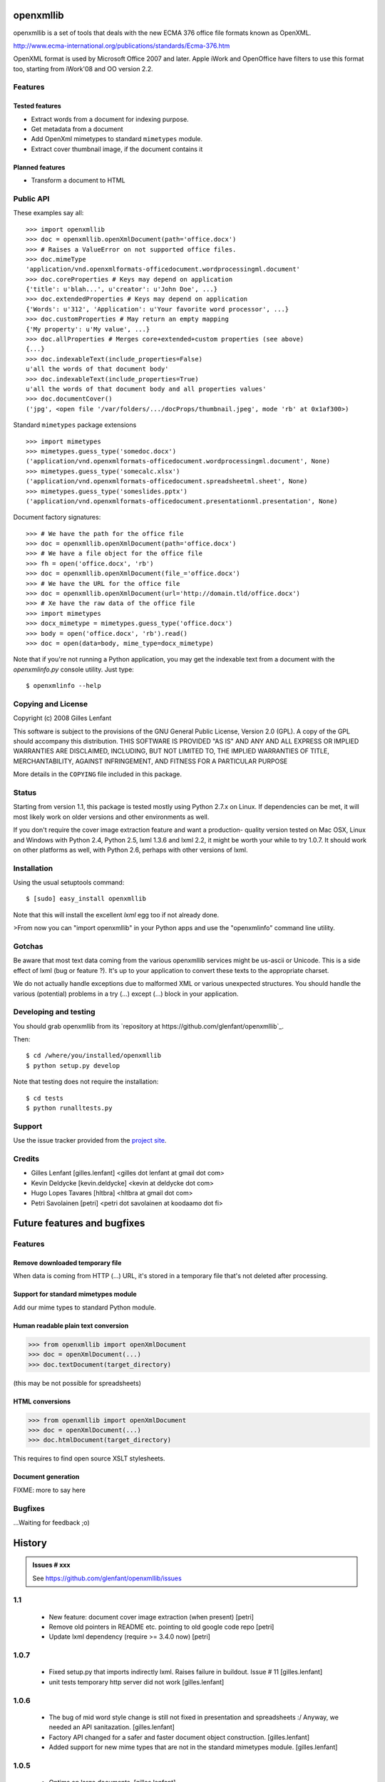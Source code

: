 ==========
openxmllib
==========

openxmllib is a set of tools that deals with the new ECMA 376 office file
formats known as OpenXML.

http://www.ecma-international.org/publications/standards/Ecma-376.htm

OpenXML format is used by Microsoft Office 2007 and later. Apple iWork
and OpenOffice have filters to use this format too, starting from iWork'08
and OO version 2.2.

Features
========

Tested features
---------------

* Extract words from a document for indexing purpose.
* Get metadata from a document
* Add OpenXml mimetypes to standard ``mimetypes`` module.
* Extract cover thumbnail image, if the document contains it

Planned features
----------------

* Transform a document to HTML

Public API
==========

These examples say all::

  >>> import openxmllib
  >>> doc = openxmllib.openXmlDocument(path='office.docx')
  >>> # Raises a ValueError on not supported office files.
  >>> doc.mimeType
  'application/vnd.openxmlformats-officedocument.wordprocessingml.document'
  >>> doc.coreProperties # Keys may depend on application
  {'title': u'blah...', u'creator': u'John Doe', ...}
  >>> doc.extendedProperties # Keys may depend on application
  {'Words': u'312', 'Application': u'Your favorite word processor', ...}
  >>> doc.customProperties # May return an empty mapping
  {'My property': u'My value', ...}
  >>> doc.allProperties # Merges core+extended+custom properties (see above)
  {...}
  >>> doc.indexableText(include_properties=False)
  u'all the words of that document body'
  >>> doc.indexableText(include_properties=True)
  u'all the words of that document body and all properties values'
  >>> doc.documentCover()
  ('jpg', <open file '/var/folders/.../docProps/thumbnail.jpeg', mode 'rb' at 0x1af300>)

Standard ``mimetypes`` package extensions ::

  >>> import mimetypes
  >>> mimetypes.guess_type('somedoc.docx')
  ('application/vnd.openxmlformats-officedocument.wordprocessingml.document', None)
  >>> mimetypes.guess_type('somecalc.xlsx')
  ('application/vnd.openxmlformats-officedocument.spreadsheetml.sheet', None)
  >>> mimetypes.guess_type('someslides.pptx')
  ('application/vnd.openxmlformats-officedocument.presentationml.presentation', None)

Document factory signatures::

  >>> # We have the path for the office file
  >>> doc = openxmllib.openXmlDocument(path='office.docx')
  >>> # We have a file object for the office file
  >>> fh = open('office.docx', 'rb')
  >>> doc = openxmllib.openXmlDocument(file_='office.docx')
  >>> # We have the URL for the office file
  >>> doc = openxmllib.openXmlDocument(url='http://domain.tld/office.docx')
  >>> # Xe have the raw data of the office file
  >>> import mimetypes
  >>> docx_mimetype = mimetypes.guess_type('office.docx')
  >>> body = open('office.docx', 'rb').read()
  >>> doc = open(data=body, mime_type=docx_mimetype)

Note that if you're not running a Python application, you may get the indexable
text from a document with the `openxmlinfo.py` console utility. Just type::

  $ openxmlinfo --help

Copying and License
===================

Copyright (c) 2008 Gilles Lenfant

This software is subject to the provisions of the GNU General Public
License, Version 2.0 (GPL).  A copy of the GPL should accompany this
distribution.  THIS SOFTWARE IS PROVIDED "AS IS" AND ANY AND ALL
EXPRESS OR IMPLIED WARRANTIES ARE DISCLAIMED, INCLUDING, BUT NOT
LIMITED TO, THE IMPLIED WARRANTIES OF TITLE, MERCHANTABILITY,
AGAINST INFRINGEMENT, AND FITNESS FOR A PARTICULAR PURPOSE

More details in the ``COPYING`` file included in this package.

Status
======

Starting from version 1.1, this package is tested mostly using Python 2.7.x on
Linux. If dependencies can be met, it will most likely work on older versions
and other environments as well.

If you don't require the cover image extraction feature and want a production-
quality version tested on Mac OSX, Linux and Windows with Python 2.4, Python 2.5,
lxml 1.3.6 and lxml 2.2, it might be worth your while to try 1.0.7. It should
work on other platforms as well, with Python 2.6, perhaps with other versions of
lxml.


Installation
============

Using the usual setuptools command::

  $ [sudo] easy_install openxmllib

Note that this will install the excellent `lxml` egg too if not already done.

>From now you can "import openxmllib" in your Python apps and use the
"openxmlinfo" command line utility.

Gotchas
=======

Be aware that most text data coming from the various openxmllib
services might be us-ascii or Unicode. This is a side effect of lxml
(bug or feature ?). It's up to your application to convert these texts
to the appropriate charset.

We do not actually handle exceptions due to malformed XML or various
unexpected structures. You should handle the various (potential)
problems in a try (...) except (...) block in your application.

Developing and testing
======================

You should grab openxmllib from its `repository at https://github.com/glenfant/openxmllib`_.

Then::

  $ cd /where/you/installed/openxmllib
  $ python setup.py develop

Note that testing does not require the installation::

  $ cd tests
  $ python runalltests.py

Support
=======

Use the issue tracker provided from the `project site
<https://github.com/glenfant/openxmllib/issues>`_.

Credits
=======

* Gilles Lenfant [gilles.lenfant] <gilles dot lenfant at gmail dot com>
* Kevin Deldycke [kevin.deldycke] <kevin at deldycke dot com>
* Hugo Lopes Tavares [hltbra] <hltbra at gmail dot com>
* Petri Savolainen [petri] <petri dot savolainen at koodaamo dot fi>

.. -*- coding: utf-8 -*-

.. _todo:

============================
Future features and bugfixes
============================

Features
========

Remove downloaded temporary file
--------------------------------

When data is coming from HTTP (...) URL, it's stored in a temporary file that's
not deleted after processing.

Support for standard mimetypes module
-------------------------------------

Add our mime types to standard Python module.

Human readable plain text conversion
------------------------------------

.. code-block:: pycon

   >>> from openxmllib import openXmlDocument
   >>> doc = openXmlDocument(...)
   >>> doc.textDocument(target_directory)

(this may be not possible for spreadsheets)

HTML conversions
----------------

.. code-block:: pycon

   >>> from openxmllib import openXmlDocument
   >>> doc = openXmlDocument(...)
   >>> doc.htmlDocument(target_directory)

This requires to find open source XSLT stylesheets.

Document generation
-------------------

FIXME: more to say here

Bugfixes
========

...Waiting for feedback ;o)

.. -*- coding: utf-8 -*-

.. _history:

=======
History
=======

.. admonition::
   Issues # xxx

   See `<https://github.com/glenfant/openxmllib/issues>`_

1.1
===

 - New feature: document cover image extraction (when present)
   [petri]
 - Remove old pointers in README etc. pointing to old google code repo
   [petri]
 - Update lxml dependency (require >= 3.4.0 now)
   [petri]

1.0.7
=====

 - Fixed setup.py that imports indirectly lxml. Raises failure in buildout.
   Issue # 11
   [gilles.lenfant]
 - unit tests temporary http server did not work
   [gilles.lenfant]

1.0.6
=====

 - The bug of mid word style change is still not fixed in presentation and
   spreadsheets :/ Anyway, we needed an API sanitazation.
   [gilles.lenfant]
 - Factory API changed for a safer and faster document object construction.
   [gilles.lenfant]
 - Added support for new mime types that are not in the standard mimetypes
   module.
   [gilles.lenfant]

1.0.5
=====

 - Optims on large documents.
   [gilles.lenfant]
 - CamelCased functions and method names in consistency with applied rules.
   [gilles.lenfant]
 - Version reset to 1.0.5
   [gilles.lenfant]
 - Support for urllib compatible URLs
   [gilles.lenfant]
 - New: Support for URLs
   [hltbra]
 - Fixed implementation to that old tests pass (the "midword"/"metadata" case,
   bold + normal style was not ok)
   [hltbra]

1.0.4
=====

 - Compliance with python 2.5 and lxml 2.2
   Still works with python 2.4 and lxml 1.3.6
   [gilles.lenfant]
 - Automate package and version definition
 - Bump version to 1.0.4
   2008-12-11 [kevin.deldycke]

1.0.3
=====

 - Conforming XPath constructor signature.
   [gilles.lenfant]

 - New test files built with Mac Office 2008
   [gilles.lenfant]

1.0.2
=====

 - Fix bad "egging".
   [kevin.deldycke]

1.0.1
=====

 - Egg-ification.
   [kevin.deldycke]

1.0.0
=====

 - First public version.
   [gilles.lenfant]

